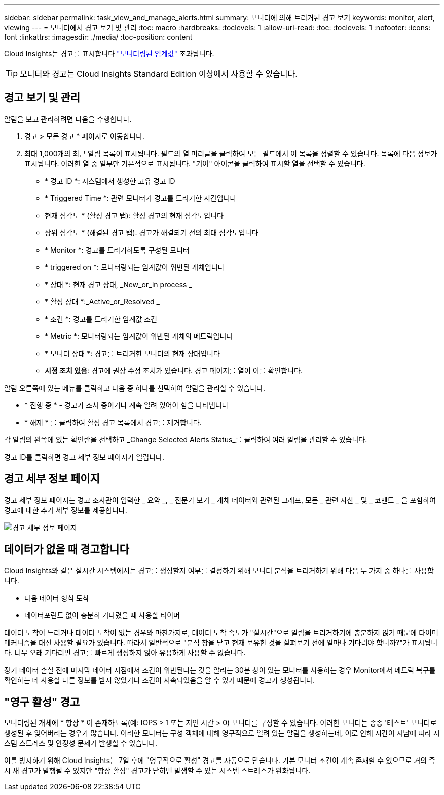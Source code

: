 ---
sidebar: sidebar 
permalink: task_view_and_manage_alerts.html 
summary: 모니터에 의해 트리거된 경고 보기 
keywords: monitor, alert, viewing 
---
= 모니터에서 경고 보기 및 관리
:toc: macro
:hardbreaks:
:toclevels: 1
:allow-uri-read: 
:toc: 
:toclevels: 1
:nofooter: 
:icons: font
:linkattrs: 
:imagesdir: ./media/
:toc-position: content


[role="lead"]
Cloud Insights는 경고를 표시합니다 link:task_create_monitor.html["모니터링된 임계값"] 초과됩니다.


TIP: 모니터와 경고는 Cloud Insights Standard Edition 이상에서 사용할 수 있습니다.



== 경고 보기 및 관리

알림을 보고 관리하려면 다음을 수행합니다.

. 경고 > 모든 경고 * 페이지로 이동합니다.
. 최대 1,000개의 최근 알림 목록이 표시됩니다. 필드의 열 머리글을 클릭하여 모든 필드에서 이 목록을 정렬할 수 있습니다. 목록에 다음 정보가 표시됩니다. 이러한 열 중 일부만 기본적으로 표시됩니다. "기어" 아이콘을 클릭하여 표시할 열을 선택할 수 있습니다.
+
** * 경고 ID *: 시스템에서 생성한 고유 경고 ID
** * Triggered Time *: 관련 모니터가 경고를 트리거한 시간입니다
** 현재 심각도 * (활성 경고 탭): 활성 경고의 현재 심각도입니다
** 상위 심각도 * (해결된 경고 탭). 경고가 해결되기 전의 최대 심각도입니다
** * Monitor *: 경고를 트리거하도록 구성된 모니터
** * triggered on *: 모니터링되는 임계값이 위반된 개체입니다
** * 상태 *: 현재 경고 상태, _New_or_in process _
** * 활성 상태 *:_Active_or_Resolved _
** * 조건 *: 경고를 트리거한 임계값 조건
** * Metric *: 모니터링되는 임계값이 위반된 개체의 메트릭입니다
** * 모니터 상태 *: 경고를 트리거한 모니터의 현재 상태입니다
** *시정 조치 있음*: 경고에 권장 수정 조치가 있습니다. 경고 페이지를 열어 이를 확인합니다.




알림 오른쪽에 있는 메뉴를 클릭하고 다음 중 하나를 선택하여 알림을 관리할 수 있습니다.

* * 진행 중 * - 경고가 조사 중이거나 계속 열려 있어야 함을 나타냅니다
* * 해제 * 를 클릭하여 활성 경고 목록에서 경고를 제거합니다.


각 알림의 왼쪽에 있는 확인란을 선택하고 _Change Selected Alerts Status_를 클릭하여 여러 알림을 관리할 수 있습니다.

경고 ID를 클릭하면 경고 세부 정보 페이지가 열립니다.



== 경고 세부 정보 페이지

경고 세부 정보 페이지는 경고 조사관이 입력한 _ 요약 _, _ 전문가 보기 _ 개체 데이터와 관련된 그래프, 모든 _ 관련 자산 _ 및 _ 코멘트 _ 을 포함하여 경고에 대한 추가 세부 정보를 제공합니다.

image:alert_detail_page.png["경고 세부 정보 페이지"]



== 데이터가 없을 때 경고합니다

Cloud Insights와 같은 실시간 시스템에서는 경고를 생성할지 여부를 결정하기 위해 모니터 분석을 트리거하기 위해 다음 두 가지 중 하나를 사용합니다.

* 다음 데이터 형식 도착
* 데이터포린트 없이 충분히 기다렸을 때 사용할 타이머


데이터 도착이 느리거나 데이터 도착이 없는 경우와 마찬가지로, 데이터 도착 속도가 "실시간"으로 알림을 트리거하기에 충분하지 않기 때문에 타이머 메커니즘을 대신 사용할 필요가 있습니다. 따라서 일반적으로 "분석 창을 닫고 현재 보유한 것을 살펴보기 전에 얼마나 기다려야 합니까?"가 표시됩니다. 너무 오래 기다리면 경고를 빠르게 생성하지 않아 유용하게 사용할 수 없습니다.

장기 데이터 손실 전에 마지막 데이터 지점에서 조건이 위반된다는 것을 알리는 30분 창이 있는 모니터를 사용하는 경우 Monitor에서 메트릭 복구를 확인하는 데 사용할 다른 정보를 받지 않았거나 조건이 지속되었음을 알 수 있기 때문에 경고가 생성됩니다.



== "영구 활성" 경고

모니터링된 개체에 * 항상 * 이 존재하도록(예: IOPS > 1 또는 지연 시간 > 0) 모니터를 구성할 수 있습니다. 이러한 모니터는 종종 '테스트' 모니터로 생성된 후 잊어버리는 경우가 많습니다. 이러한 모니터는 구성 객체에 대해 영구적으로 열려 있는 알림을 생성하는데, 이로 인해 시간이 지남에 따라 시스템 스트레스 및 안정성 문제가 발생할 수 있습니다.

이를 방지하기 위해 Cloud Insights는 7일 후에 "영구적으로 활성" 경고를 자동으로 닫습니다. 기본 모니터 조건이 계속 존재할 수 있으므로 거의 즉시 새 경고가 발행될 수 있지만 "항상 활성" 경고가 닫히면 발생할 수 있는 시스템 스트레스가 완화됩니다.
